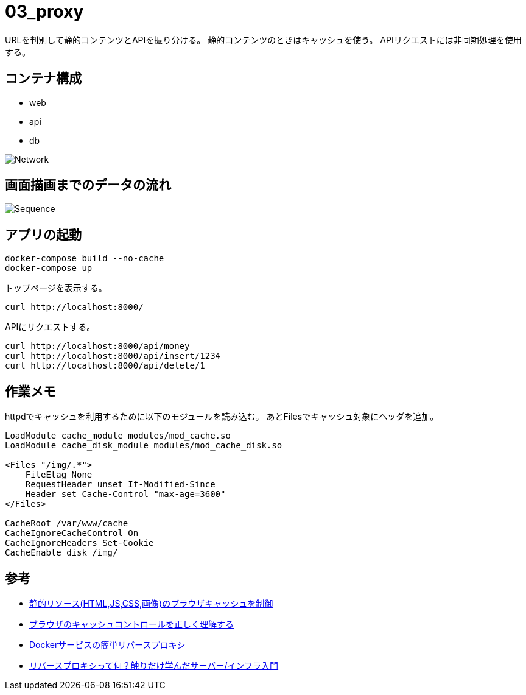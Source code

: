 = 03_proxy

URLを判別して静的コンテンツとAPIを振り分ける。
静的コンテンツのときはキャッシュを使う。
APIリクエストには非同期処理を使用する。

== コンテナ構成

* web
* api
* db

image:img/network.svg[Network]

== 画面描画までのデータの流れ

image:img/draw_index.svg[Sequence]

== アプリの起動

[source,bash]
----
docker-compose build --no-cache
docker-compose up
----

トップページを表示する。

[source,bash]
----
curl http://localhost:8000/
----

APIにリクエストする。

[source,bash]
----
curl http://localhost:8000/api/money
curl http://localhost:8000/api/insert/1234
curl http://localhost:8000/api/delete/1
----

== 作業メモ

httpdでキャッシュを利用するために以下のモジュールを読み込む。
あとFilesでキャッシュ対象にヘッダを追加。

[source,conf]
----
LoadModule cache_module modules/mod_cache.so
LoadModule cache_disk_module modules/mod_cache_disk.so

<Files "/img/.*">
    FileEtag None
    RequestHeader unset If-Modified-Since
    Header set Cache-Control "max-age=3600"
</Files>

CacheRoot /var/www/cache
CacheIgnoreCacheControl On
CacheIgnoreHeaders Set-Cookie
CacheEnable disk /img/

----

== 参考

* https://qiita.com/hkusu/items/468cc0ee0d767e7cc790[静的リソース(HTML,JS,CSS,画像)のブラウザキャッシュを制御]
* https://qiita.com/hkusu/items/d40aa8a70bacd2015dfa[ブラウザのキャッシュコントロールを正しく理解する]
* https://qiita.com/South_/items/7bdb1f373410cb1c907b[Dockerサービスの簡単リバースプロキシ]
* https://qiita.com/growsic/items/fead30272a5fa374ac7b[リバースプロキシって何？触りだけ学んだサーバー/インフラ入門]
